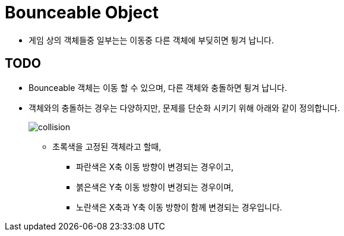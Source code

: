 =  Bounceable Object

* 게임 상의 객체들중 일부는는 이동중 다른 객체에 부딪히면 튕겨 납니다.

== TODO

* Bounceable 객체는 이동 할 수 있으며, 다른 객체와 충돌하면 튕겨 납니다.
* 객체와의 충돌하는 경우는 다양하지만, 문제를 단순화 시키기 위해 아래와 같이 정의합니다.
+
image:images/collision.svg[]
+
** 초록색을 고정된 객체라고 할때,
*** 파란색은 X축 이동 방향이 변경되는 경우이고,
*** 붉은색은 Y축 이동 방향이 변경되는 경우이며,
*** 노란색은 X축과 Y축 이동 방향이 함께 변경되는 경우입니다.